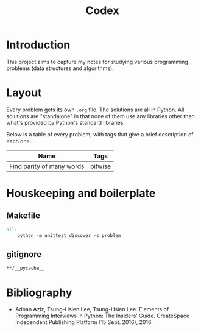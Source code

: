 #+title: Codex

# Include additional CSS styles. Sadly the readtheorg theme does not appear to
# come bundled with Haskell syntax colors, so we have to generate these ourselves.
#+HTML_HEAD: <link rel="stylesheet" type="text/css" href="syntax-highlighting.css"/>
#+HTML_HEAD: <link rel="stylesheet" type="text/css" href="style.css" />

# Set default header argument for all source code blocks. The "no-export" means
# that we do not expand noweb references when exporting (weaving) --- the fact
# that this is not the default option is odd.
#+PROPERTY: header-args :noweb no-export

# Number the top 5 levels of headings; since h1 is the title, this means headings
# up to 4 numbers --- e.g., "1.2.3.4".
#+OPTIONS: H:5

#+BIBLIOGRAPHY: citations.bib

* Introduction

This project aims to capture my notes for studying various programming problems (data structures and algorithms).

* Layout

Every problem gets its own =.org= file. The solutions are all in Python. All solutions are "standalone" in that none of them use any libraries other than what's provided by Python's standard libraries.

Below is a table of every problem, with tags that give a brief description of each one.

| Name                      | Tags    |
|---------------------------+---------|
| Find parity of many words | bitwise |

* Houskeeping and boilerplate

** Makefile

#+begin_src makefile :tangle Makefile :eval no
all:
	python -m unittest discover -s problem
#+end_src

** gitignore

#+begin_src gitignore :tangle .gitignore :eval no
**/__pycache__
#+end_src

* Bibliography

- Adnan Aziz, Tsung-Hsien Lee, Tsung-Hsien Lee. Elements of Programming Interviews in Python: The Insiders’ Guide. CreateSpace Independent Publishing Platform (15 Sept. 2016), 2016.

